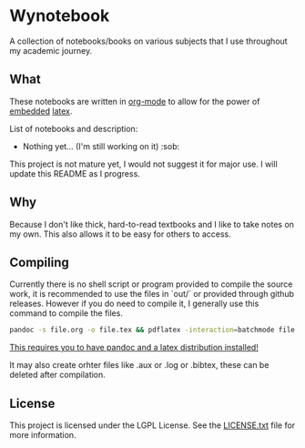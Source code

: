 * Wynotebook
A collection of notebooks/books on various subjects that I use throughout my academic journey.

** What
These notebooks are written in [[https://orgmode.org/][org-mode]] to allow for the power of [[https://orgmode.org/manual/Embedded-LaTeX.html][embedded]] [[https://www.latex-project.org/][latex]].

List of notebooks and description:
- Nothing yet... (I'm still working on it) :sob:

This project is not mature yet, I would not suggest it for major use. I will update this README as I progress.

** Why
Because I don't like thick, hard-to-read textbooks and I like to take notes on my own. This also allows it to be easy for others to access.

** Compiling
Currently there is no shell script or program provided to compile the source work, it is recommended to use the files in `out/` or provided through github releases. However if you do need to compile it, I generally use this command to compile the files.

#+BEGIN_SRC sh
pandoc -s file.org -o file.tex && pdflatex -interaction=batchmode file.tex
#+END_SRC

_This requires you to have pandoc and a latex distribution installed!_ 

It may also create orhter files like .aux or .log or .bibtex, these can be deleted after compilation.

** License
This project is licensed under the LGPL License. See the [[https://github.com/wylited/library/blob/master/LICENSE.txt][LICENSE.txt]] file for more information.